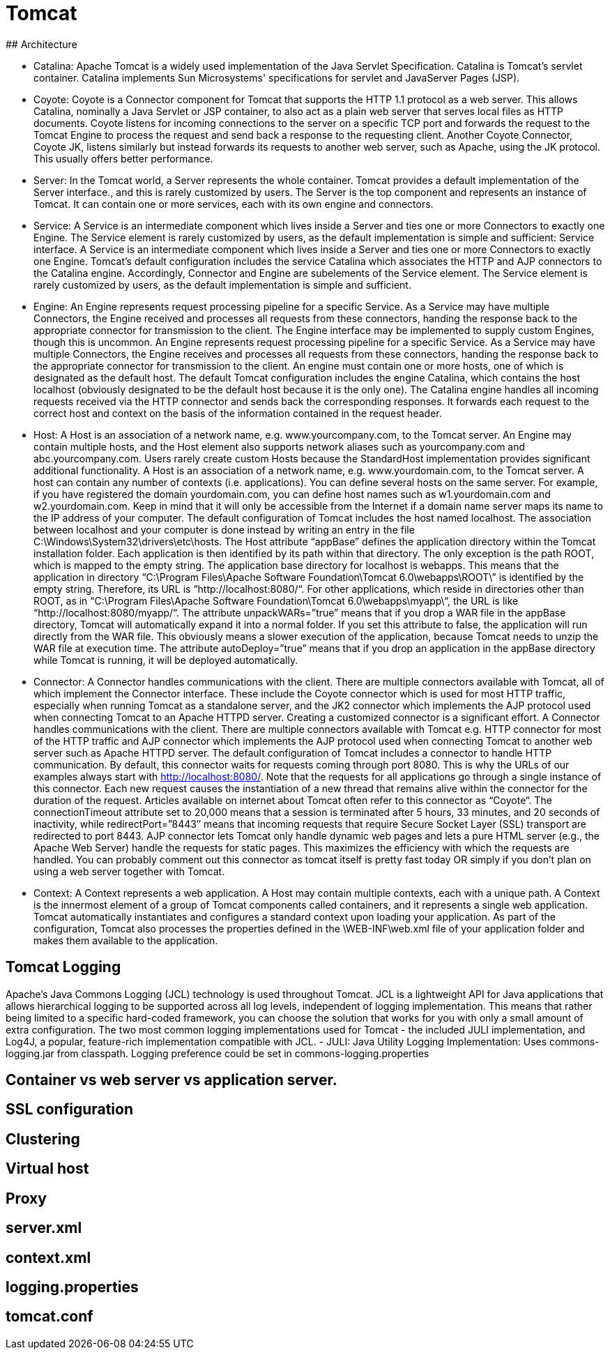 # Tomcat
## Architecture

- Catalina: Apache Tomcat is a widely used implementation of the Java Servlet Specification.
			Catalina is Tomcat's servlet container. Catalina implements Sun Microsystems' specifications for servlet and JavaServer Pages (JSP).
- Coyote: Coyote is a Connector component for Tomcat that supports the HTTP 1.1 protocol as a web server. This allows Catalina, nominally a Java Servlet or JSP container, to also act as a plain web server that serves local files as HTTP documents.
		Coyote listens for incoming connections to the server on a specific TCP port and forwards the request to the Tomcat Engine to process the request and send back a response to the requesting client. Another Coyote Connector, Coyote JK, listens similarly but instead forwards its requests to another web server, such as Apache, using the JK protocol. This usually offers better performance.
- Server:
		In the Tomcat world, a Server represents the whole container. Tomcat provides a default implementation of the Server interface., and this is rarely customized by users.
		The Server is the top component and represents an instance of Tomcat. It can contain one or more services, each with its own engine and connectors.

- Service:
		A Service is an intermediate component which lives inside a Server and ties one or more Connectors to exactly one Engine. The Service element is rarely customized by users, as the default implementation is simple and sufficient: Service interface.
		A Service is an intermediate component which lives inside a Server and ties one or more Connectors to exactly one Engine. Tomcat’s default configuration includes the service Catalina which associates the HTTP and AJP connectors to the Catalina engine. Accordingly, Connector and Engine are subelements of the Service element.
		The Service element is rarely customized by users, as the default implementation is simple and sufficient.

- Engine:
		An Engine represents request processing pipeline for a specific Service. As a Service may have multiple Connectors, the Engine received and processes all requests from these connectors, handing the response back to the appropriate connector for transmission to the client. The Engine interface may be implemented to supply custom Engines, though this is uncommon.
		An Engine represents request processing pipeline for a specific Service. As a Service may have multiple Connectors, the Engine receives and processes all requests from these connectors, handing the response back to the appropriate connector for transmission to the client.
		An engine must contain one or more hosts, one of which is designated as the default host. The default Tomcat configuration includes the engine Catalina, which contains the host localhost (obviously designated to be the default host because it is the only one). The Catalina engine handles all incoming requests received via the HTTP connector and sends back the corresponding responses. It forwards each request to the correct host and context on the basis of the information contained in the request header.

- Host:
		A Host is an association of a network name, e.g. www.yourcompany.com, to the Tomcat server. An Engine may contain multiple hosts, and the Host element also supports network aliases such as yourcompany.com and abc.yourcompany.com. Users rarely create custom Hosts because the StandardHost implementation provides significant additional functionality.
		A Host is an association of a network name, e.g. www.yourdomain.com, to the Tomcat server. A host can contain any number of contexts (i.e. applications). You can define several hosts on the same server. For example, if you have registered the domain yourdomain.com, you can define host names such as w1.yourdomain.com and w2.yourdomain.com. Keep in mind that it will only be accessible from the Internet if a domain name server maps its name to the IP address of your computer.
		The default configuration of Tomcat includes the host named localhost. The association between localhost and your computer is done instead by writing an entry in the file C:\Windows\System32\drivers\etc\hosts.
		The Host attribute “appBase” defines the application directory within the Tomcat installation folder. Each application is then identified by its path within that directory. The only exception is the path ROOT, which is mapped to the empty string. The application base directory for localhost is webapps. This means that the application in directory “C:\Program Files\Apache Software Foundation\Tomcat 6.0\webapps\ROOT\” is identified by the empty string. Therefore, its URL is “http://localhost:8080/“. For other applications, which reside in directories other than ROOT, as in “C:\Program Files\Apache Software Foundation\Tomcat 6.0\webapps\myapp\“, the URL is like “http://localhost:8080/myapp/“.
		The attribute unpackWARs=”true” means that if you drop a WAR file in the appBase directory, Tomcat will automatically expand it into a normal folder. If you set this attribute to false, the application will run directly from the WAR file. This obviously means a slower execution of the application, because Tomcat needs to unzip the WAR file at execution time.
		The attribute autoDeploy=”true” means that if you drop an application in the appBase directory while Tomcat is running, it will be deployed automatically.

- Connector:
		A Connector handles communications with the client. There are multiple connectors available with Tomcat, all of which implement the Connector interface. These include the Coyote connector which is used for most HTTP traffic, especially when running Tomcat as a standalone server, and the JK2 connector which implements the AJP protocol used when connecting Tomcat to an Apache HTTPD server. Creating a customized connector is a significant effort.
		A Connector handles communications with the client. There are multiple connectors available with Tomcat e.g. HTTP connector for most of the HTTP traffic and AJP connector which implements the AJP protocol used when connecting Tomcat to another web server such as Apache HTTPD server.
		The default configuration of Tomcat includes a connector to handle HTTP communication. By default, this connector waits for requests coming through port 8080. This is why the URLs of our examples always start with http://localhost:8080/. Note that the requests for all applications go through a single instance of this connector. Each new request causes the instantiation of a new thread that remains alive within the connector for the duration of the request. Articles available on internet about Tomcat often refer to this connector as “Coyote“.
		The connectionTimeout attribute set to 20,000 means that a session is terminated after 5 hours, 33 minutes, and 20 seconds of inactivity, while redirectPort=”8443″ means that incoming requests that require Secure Socket Layer (SSL) transport are redirected to port 8443.
		AJP connector lets Tomcat only handle dynamic web pages and lets a pure HTML server (e.g., the Apache Web Server) handle the requests for static pages. This maximizes the efficiency with which the requests are handled. You can probably comment out this connector as tomcat itself is pretty fast today OR simply if you don’t plan on using a web server together with Tomcat.

- Context:
		A Context represents a web application. A Host may contain multiple contexts, each with a unique path. A Context is the innermost element of a group of Tomcat components called containers, and it represents a single web application. Tomcat automatically instantiates and configures a standard context upon loading your application. As part of the configuration, Tomcat also processes the properties defined in the \WEB-INF\web.xml file of your application folder and makes them available to the application.
		
## Tomcat Logging
Apache's Java Commons Logging (JCL) technology is used throughout Tomcat.  JCL is a lightweight API for Java applications that allows hierarchical logging to be supported across all log levels, independent of logging implementation.  This means that rather being limited to a specific hard-coded framework, you can choose the solution that works for you with only a small amount of extra configuration.  
	The two most common logging implementations used for Tomcat - the included JULI implementation, and Log4J, a popular, feature-rich implementation compatible with JCL.
- JULI:
	Java Utility Logging Implementation:
	Uses commons-logging.jar from classpath.
	Logging preference could be set in commons-logging.properties
	
	
## Container vs web server vs application server.
	
## SSL configuration
## Clustering
## Virtual host
## Proxy
## server.xml
## context.xml
## logging.properties
## tomcat.conf
